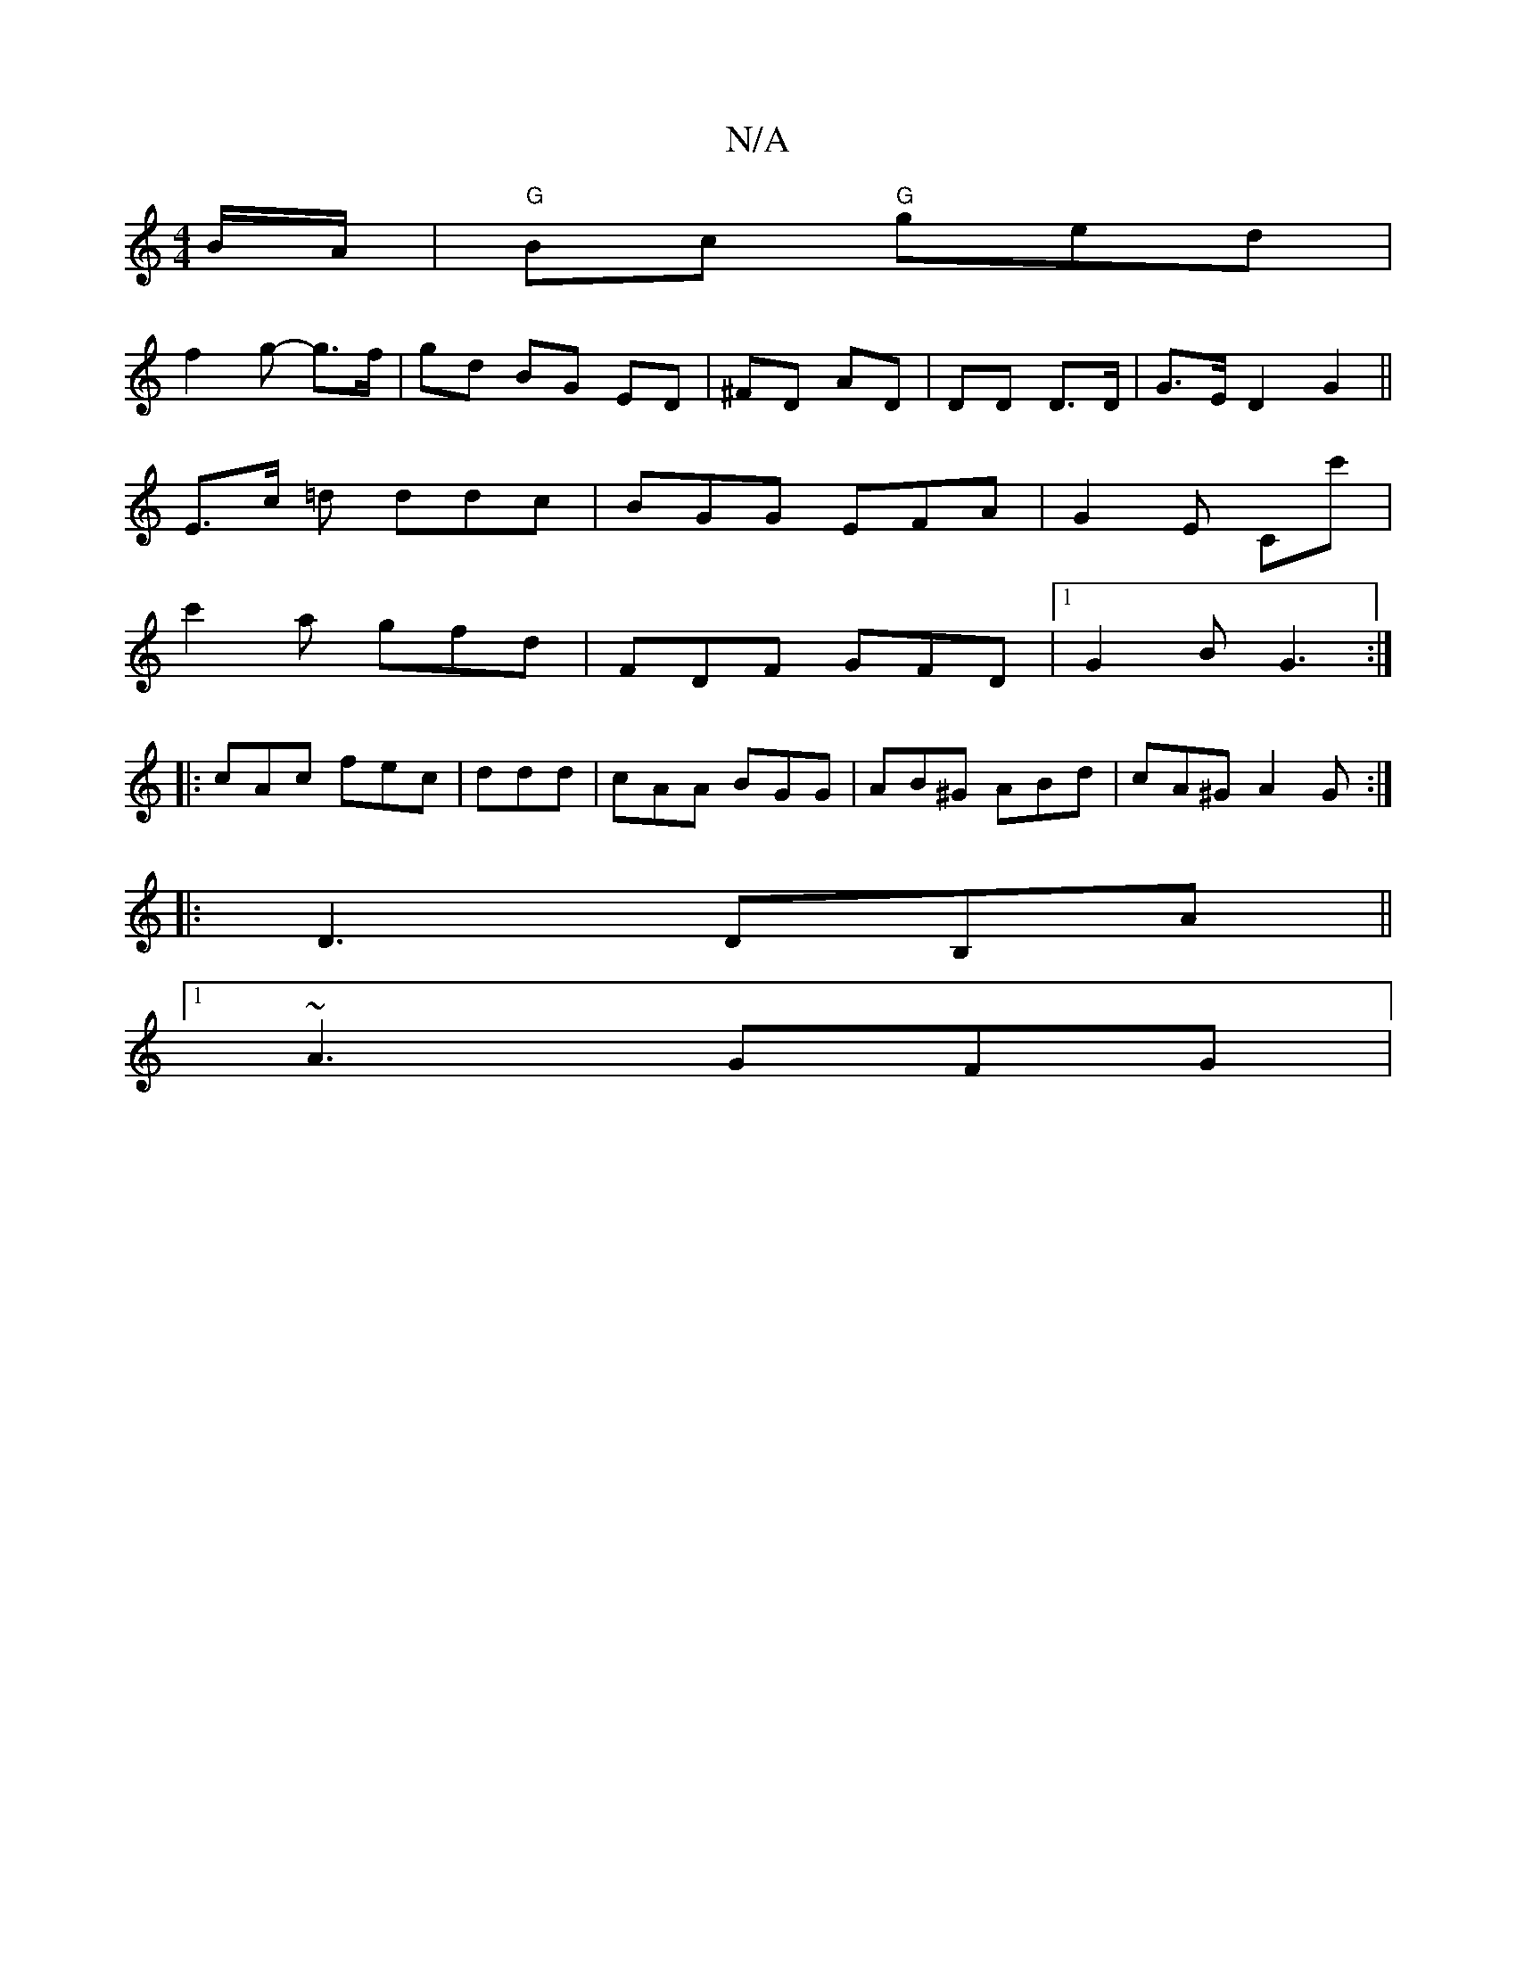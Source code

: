 X:1
T:N/A
M:4/4
R:N/A
K:Cmajor
B/A/ | "G"Bc "G"ged|
f2 g- g>f | gd BG ED | ^FD AD | DD D>D | G>E D2 G2 ||
E>c =d ddc | BGG EFA |G2E Cc'|
c'2a gfd|FDF GFD|1 G2B G3:|
|:cAc fec|ddd|cAA BGG|AB^G ABd|cA^G A2G:|
|:D3 DB,A ||
[1 ~A3 GFG|